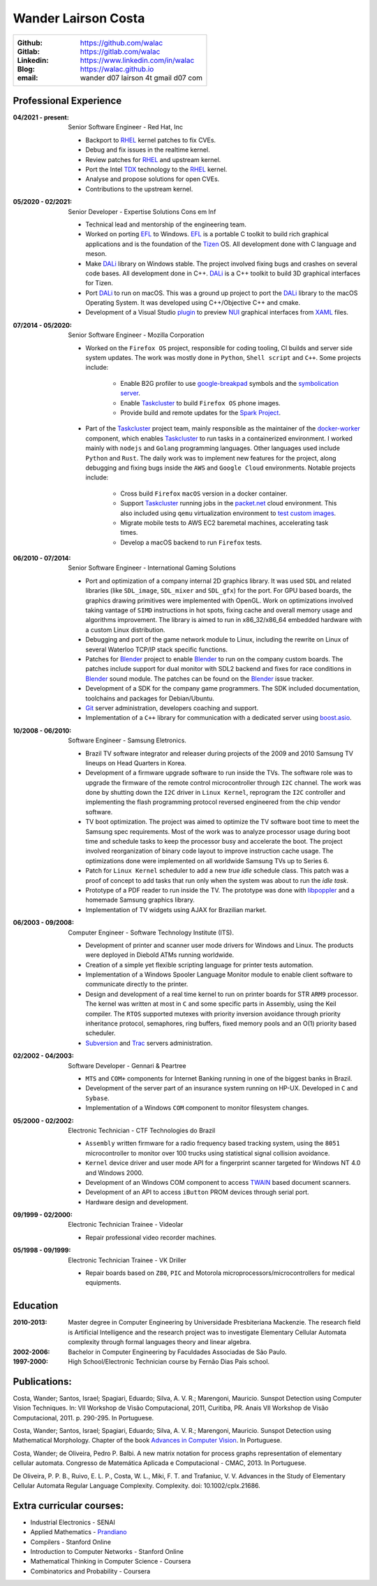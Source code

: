 Wander Lairson Costa
====================

+--------------------------------------------------+
| :Github: https://github.com/walac                |
| :Gitlab: https://gitlab.com/walac                |
| :Linkedin: https://www.linkedin.com/in/walac     |
| :Blog: https://walac.github.io                   |
| :email: wander d07 lairson 4t gmail d07 com      |
+--------------------------------------------------+

Professional Experience
-----------------------

:04/2021 - present: Senior Software Engineer - Red Hat, Inc

    * Backport to RHEL_ kernel patches to fix CVEs.
    * Debug and fix issues in the realtime kernel.
    * Review patches for RHEL_ and upstream kernel.
    * Port the Intel TDX_ technology to the RHEL_ kernel.
    * Analyse and propose solutions for open CVEs.
    * Contributions to the upstream kernel.

:05/2020 - 02/2021: Senior Developer - Expertise Solutions Cons em Inf

    * Technical lead and mentorship of the engineering team.
    * Worked on porting EFL_ to Windows. EFL_ is a portable C toolkit to build
      rich graphical applications and is the foundation of the Tizen_ OS.
      All development done with C language and meson.
    * Make DALi_ library on Windows stable. The project involved fixing bugs
      and crashes on several code bases. All development done in C++. DALi_
      is a C++ toolkit to build 3D graphical interfaces for Tizen.
    * Port DALi_ to run on macOS. This was a ground up project to port the DALi_
      library to the macOS Operating System. It was developed using
      C++/Objective C++ and cmake.
    * Development of a Visual Studio `plugin <https://github.com/walac/NUIPreview>`_
      to preview `NUI <https://docs.tizen.org/application/dotnet/guides/nui/overview/>`_
      graphical interfaces from
      `XAML <https://en.wikipedia.org/wiki/Extensible_Application_Markup_Language>`_ files.

:07/2014 - 05/2020: Senior Software Engineer - Mozilla Corporation

    * Worked on the ``Firefox OS`` project, responsible for coding tooling, CI builds
      and server side system updates. The work was mostly done in ``Python``, ``Shell script``
      and ``C++``. Some projects include:

       * Enable B2G profiler to use google-breakpad_ symbols and the
         `symbolication server <https://github.com/vdjeric/Snappy-Symbolication-Server/>`_.
       * Enable Taskcluster_ to build ``Firefox OS`` phone images.
       * Provide build and remote updates for the `Spark Project <http://tinyurl.com/p7x67sl>`_.

    * Part of the Taskcluster_ project team, mainly responsible as the maintainer of the
      `docker-worker <https://github.com/walac/docker-worker>`_ component, which
      enables Taskcluster_ to run tasks in a containerized environment.
      I worked mainly with ``nodejs`` and ``Golang`` programming languages. Other languages
      used include ``Python`` and ``Rust``. The daily work was to implement new features for the project,
      along debugging and fixing bugs inside the ``AWS`` and ``Google Cloud`` environments. Notable projects
      include:

       * Cross build ``Firefox`` ``macOS`` version in a docker container.
       * Support Taskcluster_ running jobs in the `packet.net <https://packet.net>`_
         cloud environment. This also included using ``qemu`` virtualization environment
         to `test custom images <https://walac.github.io/booting-packet-images-qemu/>`_.
       * Migrate mobile tests to AWS EC2 baremetal machines, accelerating task times.
       * Develop a macOS backend to run ``Firefox`` tests.

:06/2010 - 07/2014: Senior Software Engineer - International Gaming Solutions

    * Port and optimization of a company internal 2D graphics library.
      It was used ``SDL`` and related libraries (like ``SDL_image``, ``SDL_mixer`` and
      ``SDL_gfx``) for the port. For GPU based boards, the graphics drawing
      primitives were implemented with OpenGL.
      Work on optimizations involved taking vantage of ``SIMD`` instructions
      in hot spots, fixing cache and overall memory usage and algorithms
      improvement. The library is aimed to run in x86_32/x86_64
      embedded hardware with a custom Linux distribution.

    * Debugging and port of the game network module to Linux, including
      the rewrite on Linux of several Waterloo TCP/IP stack specific functions.

    * Patches for Blender_ project to enable Blender_ to run on the company custom
      boards. The patches include support for dual monitor with SDL2 backend
      and fixes for race conditions in Blender_ sound module. The patches can
      be found on the Blender_ issue tracker.

    * Development of a SDK for the company game programmers. The SDK included
      documentation, toolchains and packages for Debian/Ubuntu.

    * `Git <http://git-scm.com/>`_ server administration, developers
      coaching and support.

    * Implementation of a ``C++`` library for communication with a dedicated server
      using `boost.asio <http://think-async.com/>`_.

:10/2008 - 06/2010: Software Engineer - Samsung Eletronics.

    * Brazil TV software integrator and releaser during projects
      of the 2009 and 2010 Samsung TV lineups on Head Quarters in Korea.

    * Development of a firmware upgrade software to run inside the TVs.
      The software role was to upgrade the firmware of the remote control
      microcontroller through ``I2C`` channel. The work was done by shutting
      down the ``I2C`` driver in ``Linux Kernel``, reprogram the ``I2C`` controller
      and implementing the flash programming protocol reversed engineered
      from the chip vendor software.

    * TV boot optimization. The project was aimed to optimize the TV software
      boot time to meet the Samsung spec requirements.
      Most of the work was to analyze processor usage during boot time and
      schedule tasks to keep the processor busy and accelerate the
      boot. The project involved reorganization of binary code
      layout to improve instruction cache usage. The optimizations done
      were implemented on all worldwide Samsung TVs up to Series 6.

    * Patch for ``Linux Kernel`` scheduler to add a new *true idle* schedule class.
      This patch was a proof of concept to add tasks that run only when the
      system was about to run the *idle task*.

    * Prototype of a PDF reader to run inside the TV. The prototype
      was done with `libpoppler <http://poppler.freedesktop.org/>`_ and
      a homemade Samsung graphics library.

    * Implementation of TV widgets using AJAX for Brazilian market.

:06/2003 - 09/2008: Computer Engineer - Software Technology Institute (ITS).

    * Development of printer and scanner user mode drivers for Windows
      and Linux. The products were deployed in Diebold ATMs running
      worldwide.

    * Creation of a simple yet flexible scripting language for printer
      tests automation.

    * Implementation of a Windows Spooler Language Monitor module to enable
      client software to communicate directly to the printer.

    * Design and development of a real time kernel to run on printer boards
      for STR ``ARM9`` processor. The kernel was written at most in ``C`` and some
      specific parts in Assembly, using the Keil compiler. The ``RTOS`` supported
      mutexes with priority inversion avoidance through priority inheritance
      protocol, semaphores, ring buffers, fixed memory pools and an O(1)
      priority based scheduler.

    * `Subversion <http://subversion.tigris.org/>`_ and
      `Trac <http://trac.edgewall.org/>`_ servers administration.

:02/2002 - 04/2003: Software Developer -  Gennari & Peartree

    * ``MTS`` and ``COM+`` components for Internet Banking running in one of the biggest
      banks in Brazil.

    * Development of the server part of an insurance system running on HP-UX.
      Developed in ``C`` and ``Sybase``.

    * Implementation of a Windows ``COM`` component to monitor filesystem changes.

:05/2000 - 02/2002: Electronic Technician - CTF Technologies do Brazil

    * ``Assembly`` written firmware for a radio frequency based tracking system, using the
      ``8051`` microcontroller to monitor over 100 trucks using statistical
      signal collision avoidance.

    * ``Kernel`` device driver and user mode API for a fingerprint scanner targeted for
      Windows NT 4.0 and Windows 2000.

    * Development of an Windows COM component to access
      `TWAIN <http://www.twain.org/>`_ based document scanners.

    * Development of an API to access ``iButton`` PROM devices through serial port.

    * Hardware design and development.

:09/1999 - 02/2000: Electronic Technician Trainee - Videolar

    * Repair professional video recorder machines.

:05/1998 - 09/1999: Electronic Technician Trainee - VK Driller

    * Repair boards based on ``Z80``, ``PIC`` and Motorola
      microprocessors/microcontrollers for medical equipments.

Education
---------

:2010-2013: Master degree in Computer Engineering by Universidade Presbiteriana Mackenzie.
            The research field is Artificial Intelligence and the research project was to
            investigate Elementary Cellular Automata complexity through formal languages
            theory and linear algebra.

:2002-2006: Bachelor in Computer Engineering by Faculdades Associadas de São Paulo.

:1997-2000: High School/Electronic Technician course by Fernão Dias Pais school.

Publications:
-------------

Costa, Wander; Santos, Israel; Spagiari, Eduardo; Silva, A. V. R.; Marengoni, Mauricio.
Sunspot Detection using Computer Vision Techniques.
In: VII Workshop de Visão Computacional, 2011, Curitiba, PR. Anais VII Workshop de Visão Computacional, 2011. p. 290-295. In Portuguese.

Costa, Wander; Santos, Israel; Spagiari, Eduardo; Silva, A. V. R.; Marengoni, Mauricio.
Sunspot Detection using Mathematical Morphology.
Chapter of the book `Advances in Computer Vision <http://omnipax.com.br/site/?page_id=301>`_.
In Portuguese.

Costa, Wander; de Oliveira, Pedro P. Balbi.
A new matrix notation for process graphs representation of elementary cellular automata.
Congresso de Matemática Aplicada e Computacional - CMAC, 2013. In Portuguese.

De Oliveira, P. P. B., Ruivo, E. L. P., Costa, W. L., Miki, F. T. and Trafaniuc, V. V.
Advances in the Study of Elementary Cellular Automata Regular Language Complexity.
Complexity. doi: 10.1002/cplx.21686.

Extra curricular courses:
-------------------------

* Industrial Electronics - SENAI
* Applied Mathematics - `Prandiano <https://www.prandiano.com.br>`_
* Compilers - Stanford Online
* Introduction to Computer Networks - Stanford Online
* Mathematical Thinking in Computer Science - Coursera
* Combinatorics and Probability - Coursera

.. _Blender: http://blender.org
.. _PyUSB: http://github.com/pyusb/pyusb
.. _google-breakpad: https://code.google.com/p/google-breakpad/
.. _Taskcluster: https://github.com/taskcluster/taskcluster
.. _EFL: https://www.enlightenment.org/about-efl
.. _Tizen: https://www.tizen.org
.. _DALi: https://docs.tizen.org/application/native/guides/ui/dali/
.. _TDX: https://www.intel.com/content/www/us/en/developer/articles/technical/intel-trust-domain-extensions.html
.. _RHEL: https://www.redhat.com/en/technologies/linux-platforms/enterprise-linux
